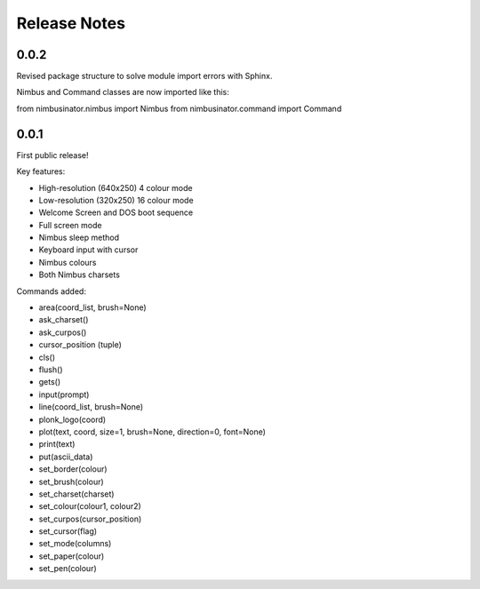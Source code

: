 Release Notes
=============

0.0.2
-----

Revised package structure to solve module import errors with Sphinx.

Nimbus and Command classes are now imported like this:

from nimbusinator.nimbus import Nimbus
from nimbusinator.command import Command

0.0.1
-----

First public release!

Key features:

* High-resolution (640x250) 4 colour mode
* Low-resolution (320x250) 16 colour mode
* Welcome Screen and DOS boot sequence
* Full screen mode
* Nimbus sleep method
* Keyboard input with cursor
* Nimbus colours
* Both Nimbus charsets

Commands added:

* area(coord_list, brush=None)
* ask_charset()
* ask_curpos()
* cursor_position (tuple)
* cls()
* flush()
* gets()
* input(prompt)
* line(coord_list, brush=None)
* plonk_logo(coord)
* plot(text, coord, size=1, brush=None, direction=0, font=None)
* print(text)
* put(ascii_data)
* set_border(colour)
* set_brush(colour)
* set_charset(charset)
* set_colour(colour1, colour2)
* set_curpos(cursor_position)
* set_cursor(flag)
* set_mode(columns)
* set_paper(colour)
* set_pen(colour)